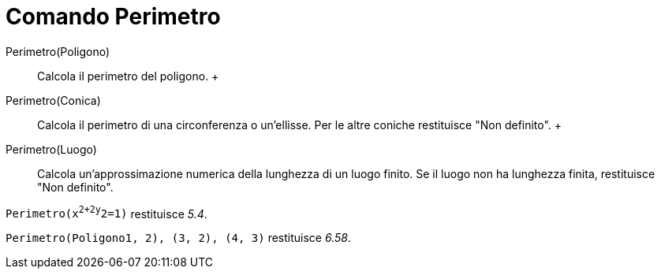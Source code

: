 = Comando Perimetro

Perimetro(Poligono)::
  Calcola il perimetro del poligono.
  +
Perimetro(Conica)::
  Calcola il perimetro di una circonferenza o un'ellisse. Per le altre coniche restituisce "Non definito".
  +
Perimetro(Luogo)::
  Calcola un'approssimazione numerica della lunghezza di un luogo finito. Se il luogo non ha lunghezza finita,
  restituisce "Non definito".

[EXAMPLE]
====

`Perimetro(x^2+2y^2=1)` restituisce _5.4_.

====

[EXAMPLE]
====

`Perimetro(Poligono((1, 2), (3, 2), (4, 3)))` restituisce _6.58_.

====
